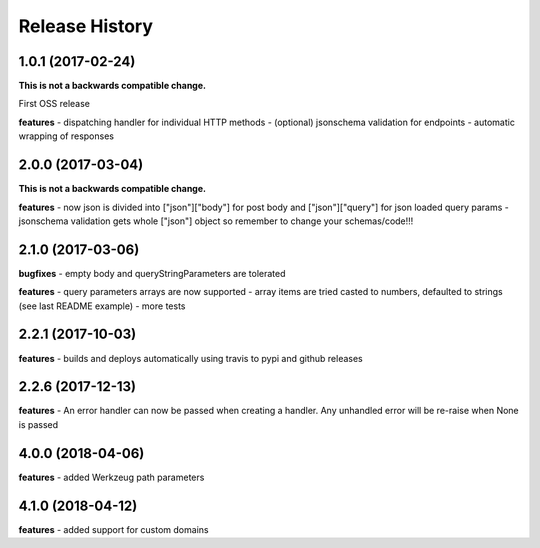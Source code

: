 Release History
---------------

1.0.1 (2017-02-24)
+++++++++++++++++++

**This is not a backwards compatible change.**

First OSS release

**features**
- dispatching handler for individual HTTP methods
- (optional) jsonschema validation for endpoints
- automatic wrapping of responses

2.0.0 (2017-03-04)
+++++++++++++++++++

**This is not a backwards compatible change.**

**features**
- now json is divided into ["json"]["body"] for post body and ["json"]["query"] for json loaded query params
- jsonschema validation gets whole ["json"] object so remember to change your schemas/code!!!

2.1.0 (2017-03-06)
+++++++++++++++++++

**bugfixes**
- empty body and queryStringParameters are tolerated

**features**
- query parameters arrays are now supported
- array items are tried casted to numbers, defaulted to strings (see last README example)
- more tests

2.2.1 (2017-10-03)
+++++++++++++++++++

**features**
- builds and deploys automatically using travis to pypi and github releases

2.2.6 (2017-12-13)
+++++++++++++++++++

**features**
- An error handler can now be passed when creating a handler. Any unhandled error will be re-raise when None is passed

4.0.0 (2018-04-06)
+++++++++++++++++++

**features**
- added Werkzeug path parameters

4.1.0 (2018-04-12)
+++++++++++++++++++

**features**
- added support for custom domains
